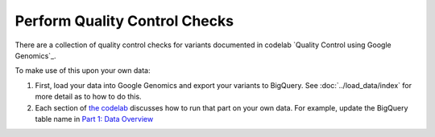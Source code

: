 Perform Quality Control Checks
==============================

There are a collection of quality control checks for variants documented in codelab `Quality Control using Google Genomics`_.

To make use of this upon your own data:

(1) First, load your data into Google Genomics and export your variants to BigQuery.  See :doc:`../load_data/index` for more detail as to how to do this.
(2) Each section of `the codelab <https://github.com/googlegenomics/codelabs/tree/master/R/PlatinumGenomes-QC>`_ discusses how to run that part on your own data.  For example, update the BigQuery table name in `Part 1: Data Overview <https://github.com/googlegenomics/codelabs/blob/master/R/PlatinumGenomes-QC/Data-Overview.md#variants>`_


